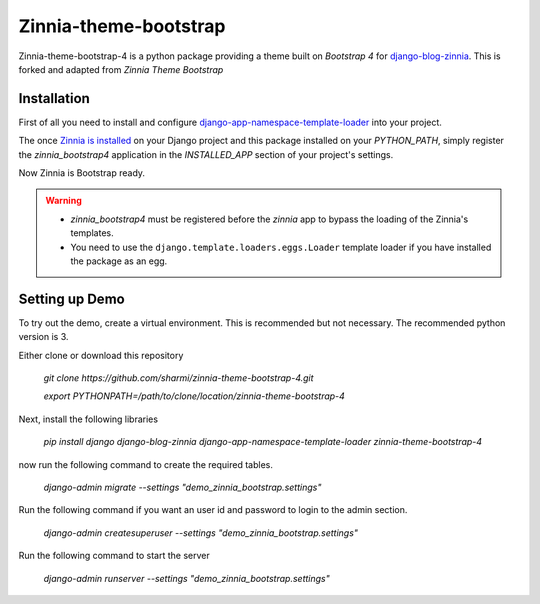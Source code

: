 ======================
Zinnia-theme-bootstrap
======================

Zinnia-theme-bootstrap-4 is a python package providing a theme built on
`Bootstrap 4` for `django-blog-zinnia`_.
This is forked and adapted from `Zinnia Theme Bootstrap` 

Installation
============

First of all you need to install and configure
`django-app-namespace-template-loader`_ into your project.

The once `Zinnia is installed`_ on your Django project and this package
installed on your `PYTHON_PATH`, simply register the `zinnia_bootstrap4`
application in the `INSTALLED_APP` section of your project's settings.

Now Zinnia is Bootstrap ready.

.. warning::
   * `zinnia_bootstrap4` must be registered before the `zinnia` app to bypass
     the loading of the Zinnia's templates.
   * You need to use the ``django.template.loaders.eggs.Loader`` template
     loader if you have installed the package as an egg.

Setting up Demo
===============

To try out the demo, create a virtual environment. This is recommended but not necessary. The recommended python version is 3.

Either clone or download this repository
   
   `git clone https://github.com/sharmi/zinnia-theme-bootstrap-4.git`

   `export PYTHONPATH=/path/to/clone/location/zinnia-theme-bootstrap-4`

Next, install the following libraries

    `pip install django django-blog-zinnia django-app-namespace-template-loader zinnia-theme-bootstrap-4`

now run the following command to create the required tables.
 
    `django-admin migrate --settings "demo_zinnia_bootstrap.settings"`

Run the following command if you want an user id and password to login to the admin section. 

   `django-admin createsuperuser --settings "demo_zinnia_bootstrap.settings"`

Run the following command to start the server

   `django-admin runserver --settings "demo_zinnia_bootstrap.settings"`


.. _`Bootstrap 3`: http://getbootstrap.com/
.. _`django-blog-zinnia`: http://www.django-blog-zinnia.com/
.. _`django-app-namespace-template-loader`: https://github.com/Fantomas42/django-app-namespace-template-loader
.. _`Zinnia is installed`: http://docs.django-blog-zinnia.com/en/latest/getting-started/install.html
.. _`Zinnia Theme Bootstrap`: https://github.com/django-blog-zinnia/zinnia-theme-bootstrap

